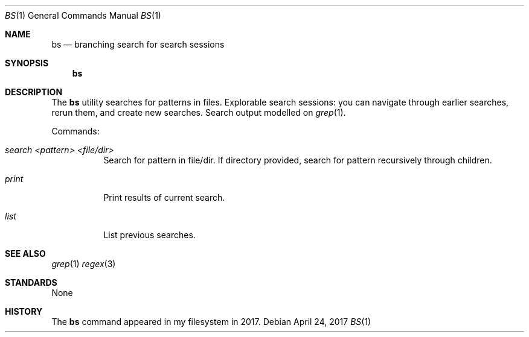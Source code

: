 .Dd $Mdocdate: April 24 2017 $
.Dt BS 1
.Os
.Sh NAME
.Nm bs
.Nd branching search for search sessions
.Sh SYNOPSIS
.Nm bs
.Sh DESCRIPTION
The
.Nm
utility searches for patterns in files.
Explorable search sessions:
you can navigate through earlier searches,
rerun them,
and create new searches.
Search output modelled on
.Xr grep 1 .
.Pp
Commands:
.Bl -tag -width Ds
.It Ar search Ar <pattern> Ar <file/dir>
Search for pattern in file/dir.
If directory provided,
search for pattern recursively through children.
.It Ar print
Print results of current search.
.It Ar list
List previous searches.
.Sh SEE ALSO
.Xr grep 1
.Xr regex 3
.Re
.Sh STANDARDS
None
.Sh HISTORY
The
.Nm
command appeared in my filesystem in 2017.
